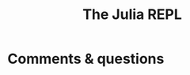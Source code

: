 #+title: The Julia REPL
#+description: Video
#+colordes: #5c8a6f
#+slug: jl-04-repl
#+weight: 4

#+OPTIONS: toc:2


* Comments & questions
